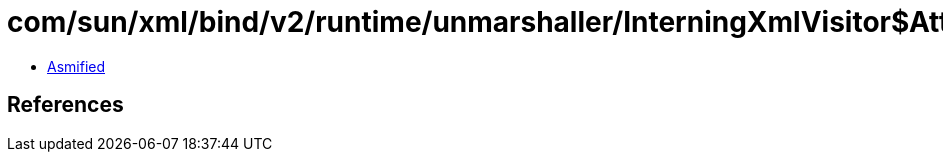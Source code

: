 = com/sun/xml/bind/v2/runtime/unmarshaller/InterningXmlVisitor$AttributesImpl.class

 - link:InterningXmlVisitor$AttributesImpl-asmified.java[Asmified]

== References


